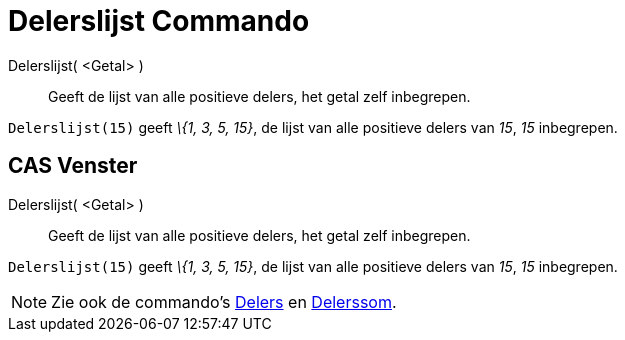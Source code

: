 = Delerslijst Commando
:page-en: commands/DivisorsList_Command
ifdef::env-github[:imagesdir: /nl/modules/ROOT/assets/images]

Delerslijst( <Getal> )::
  Geeft de lijst van alle positieve delers, het getal zelf inbegrepen.

[EXAMPLE]
====

`++Delerslijst(15)++` geeft _\{1, 3, 5, 15}_, de lijst van alle positieve delers van _15_, _15_ inbegrepen.

====

== CAS Venster

Delerslijst( <Getal> )::
  Geeft de lijst van alle positieve delers, het getal zelf inbegrepen.

[EXAMPLE]
====

`++Delerslijst(15)++` geeft _\{1, 3, 5, 15}_, de lijst van alle positieve delers van _15_, _15_ inbegrepen.

====

[NOTE]
====

Zie ook de commando's xref:/commands/Delers.adoc[Delers] en xref:/commands/Delerssom.adoc[Delerssom].

====
